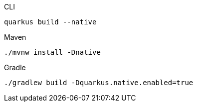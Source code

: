 [source,bash,subs=attributes+, role="primary asciidoc-tabs-sync-cli"]
.CLI
----
ifdef::build-additional-parameters[]
quarkus build --native {build-additional-parameters}
endif::[]
ifndef::build-additional-parameters[]
quarkus build --native
endif::[]
----
ifndef::devtools-no-maven[]
ifdef::devtools-wrapped[+]
[source,bash,subs=attributes+, role="secondary asciidoc-tabs-sync-maven"]
.Maven
----
ifdef::build-additional-parameters[]
./mvnw install -Dnative {build-additional-parameters}
endif::[]
ifndef::build-additional-parameters[]
./mvnw install -Dnative
endif::[]
----
endif::[]
ifndef::devtools-no-gradle[]
ifdef::devtools-wrapped[+]
[source,bash,subs=attributes+, role="secondary asciidoc-tabs-sync-gradle"]
.Gradle
----
ifdef::build-additional-parameters[]
./gradlew build -Dquarkus.native.enabled=true {build-additional-parameters}
endif::[]
ifndef::build-additional-parameters[]
./gradlew build -Dquarkus.native.enabled=true
endif::[]
----
endif::[]